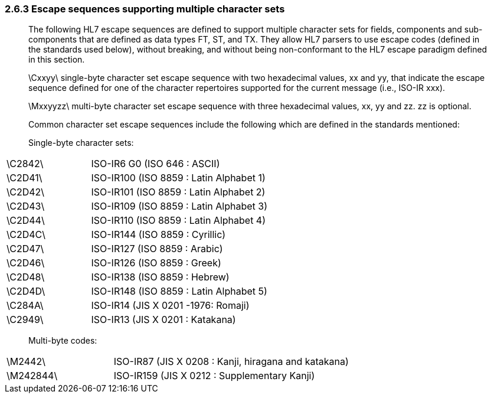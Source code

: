 === 2.6.3 Escape sequences supporting multiple character sets

____
The following HL7 escape sequences are defined to support multiple character sets for fields, components and sub-components that are defined as data types FT, ST, and TX. They allow HL7 parsers to use escape codes (defined in the standards used below), without breaking, and without being non-conformant to the HL7 escape paradigm defined in this section.

\Cxxyy\ single-byte character set escape sequence with two hexadecimal values, xx and yy, that indicate the escape sequence defined for one of the character repertoires supported for the current message (i.e., ISO-IR xxx).

\Mxxyyzz\ multi-byte character set escape sequence with three hexadecimal values, xx, yy and zz. zz is optional.

Common character set escape sequences include the following which are defined in the standards mentioned:

Single-byte character sets:
____

[width="100%",cols="32%,68%",]
|===
|\C2842\ |ISO-IR6 G0 (ISO 646 : ASCII)
|\C2D41\ |ISO-IR100 (ISO 8859 : Latin Alphabet 1)
|\C2D42\ |ISO-IR101 (ISO 8859 : Latin Alphabet 2)
|\C2D43\ |ISO-IR109 (ISO 8859 : Latin Alphabet 3)
|\C2D44\ |ISO-IR110 (ISO 8859 : Latin Alphabet 4)
|\C2D4C\ |ISO-IR144 (ISO 8859 : Cyrillic)
|\C2D47\ |ISO-IR127 (ISO 8859 : Arabic)
|\C2D46\ |ISO-IR126 (ISO 8859 : Greek)
|\C2D48\ |ISO-IR138 (ISO 8859 : Hebrew)
|\C2D4D\ |ISO-IR148 (ISO 8859 : Latin Alphabet 5)
|\C284A\ |ISO-IR14 (JIS X 0201 -1976: Romaji)
|\C2949\ |ISO-IR13 (JIS X 0201 : Katakana)
|===

____
Multi-byte codes:
____

[width="100%",cols="31%,69%",]
|===
|\M2442\ |ISO-IR87 (JIS X 0208 : Kanji, hiragana and katakana)
|\M242844\ |ISO-IR159 (JIS X 0212 : Supplementary Kanji)
|===

